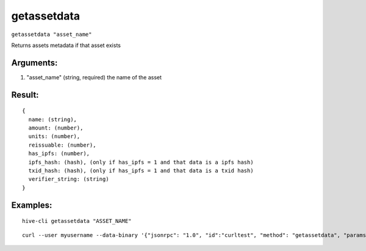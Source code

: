 .. This file is licensed under the Apache License 2.0 available on  http://www.apache.org/licenses/. 

getassetdata
============

``getassetdata "asset_name"``

Returns assets metadata if that asset exists

Arguments:
~~~~~~~~~~

1. "asset_name"               (string, required) the name of the asset

Result:
~~~~~~~

::

  {
    name: (string),
    amount: (number),
    units: (number),
    reissuable: (number),
    has_ipfs: (number),
    ipfs_hash: (hash), (only if has_ipfs = 1 and that data is a ipfs hash)
    txid_hash: (hash), (only if has_ipfs = 1 and that data is a txid hash)
    verifier_string: (string)
  }

Examples:
~~~~~~~~~

::

  hive-cli getassetdata "ASSET_NAME"
  
::

  curl --user myusername --data-binary '{"jsonrpc": "1.0", "id":"curltest", "method": "getassetdata", "params": ["ASSET_NAME"] }' -H 'content-type: text/plain;' http://127.0.0.1:9766/

